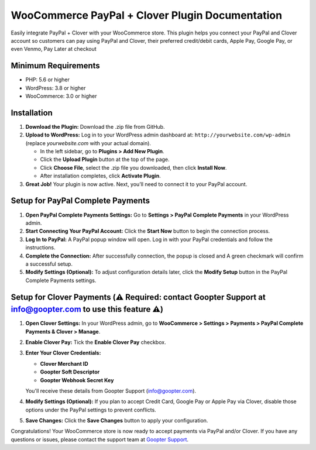================================================
WooCommerce PayPal + Clover Plugin Documentation
================================================

Easily integrate PayPal + Clover with your WooCommerce store. This plugin helps you connect your PayPal and Clover account so customers can pay using PayPal and Clover, their preferred credit/debit cards, Apple Pay, Google Pay, or even Venmo, Pay Later at checkout

Minimum Requirements
--------------------

- PHP: 5.6 or higher
- WordPress: 3.8 or higher
- WooCommerce: 3.0 or higher

Installation
------------

1. **Download the Plugin:**
   Download the .zip file from GitHub.

2. **Upload to WordPress:**
   Log in to your WordPress admin dashboard at: ``http://yourwebsite.com/wp-admin`` (replace *yourwebsite.com* with your actual domain).
   
   - In the left sidebar, go to **Plugins > Add New Plugin**.
   
   - Click the **Upload Plugin** button at the top of the page.
   
   - Click **Choose File**, select the .zip file you downloaded, then click **Install Now**.
   
   - After installation completes, click **Activate Plugin**.

3. **Great Job!**
   Your plugin is now active. Next, you’ll need to connect it to your PayPal account.

Setup for PayPal Complete Payments
-----

1. **Open PayPal Complete Payments Settings:**
   Go to **Settings > PayPal Complete Payments** in your WordPress admin.

2. **Start Connecting Your PayPal Account:**
   Click the **Start Now** button to begin the connection process.

3. **Log In to PayPal:**
   A PayPal popup window will open. Log in with your PayPal credentials and follow the instructions.

4. **Complete the Connection:**
   After successfully connection, the popup is closed and A green checkmark will confirm a successful setup.

5. **Modify Settings (Optional):**
   To adjust configuration details later, click the **Modify Setup** button in the PayPal Complete Payments settings.

Setup for Clover Payments (⚠️ **Required**: contact Goopter Support at info@goopter.com to use this feature ⚠️)
-----

1. **Open Clover Settings:**
   In your WordPress admin, go to **WooCommerce > Settings > Payments > PayPal Complete Payments & Clover > Manage**.

2. **Enable Clover Pay:**
   Tick the **Enable Clover Pay** checkbox.

3. **Enter Your Clover Credentials:**

   - **Clover Merchant ID**
   - **Goopter Soft Descriptor**
   - **Goopter Webhook Secret Key**
   
   You'll receive these details from Goopter Support (info@goopter.com).

4. **Modify Settings (Optional):**
   If you plan to accept Credit Card, Google Pay or Apple Pay via Clover, disable those options under the PayPal settings to prevent conflicts.

5. **Save Changes:**
   Click the **Save Changes** button to apply your configuration.

Congratulations! Your WooCommerce store is now ready to accept payments via PayPal and/or Clover. If you have any questions or issues, please contact the support team at `Goopter Support <https://www.goopter.com/contact-us/>`_.